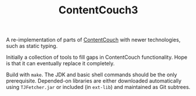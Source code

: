 #+TITLE: ContentCouch3

A re-implementation of parts of [[https://github.com/TOGoS/ContentCouch/][ContentCouch]] with newer technologies, such as static typing.

Initially a collection of tools to fill gaps in ContentCouch functionality.
Hope is that it can eventually replace it completely.

Build with ~make~.  The JDK and basic shell commands should be the only prerequisite.
Depended-on libraries are either downloaded automatically using ~TJFetcher.jar~
or included (in ~ext-lib~) and maintained as Git subtrees.
